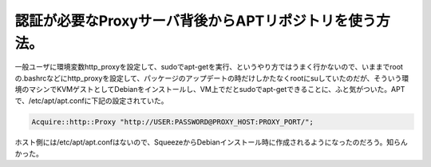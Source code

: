 認証が必要なProxyサーバ背後からAPTリポジトリを使う方法。
========================================================

一般ユーザに環境変数http_proxyを設定して、sudoでapt-getを実行、というやり方ではうまく行かないので、いままでrootの.bashrcなどにhttp_proxyを設定して、パッケージのアップデートの時だけしかたなくrootにsuしていたのだが、そういう環境のマシンでKVMゲストとしてDebianをインストールし、VM上でだとsudoでapt-getできることに、ふと気がついた。APTで、/etc/apt/apt.confに下記の設定されていた。




.. code-block:: apache


   Acquire::http::Proxy "http://USER:PASSWORD@PROXY_HOST:PROXY_PORT/";




ホスト側には/etc/apt/apt.confはないので、SqueezeからDebianインストール時に作成されるようになったのだろう。知らんかった。






.. author:: default
.. categories:: Debian
.. tags::
.. comments::
